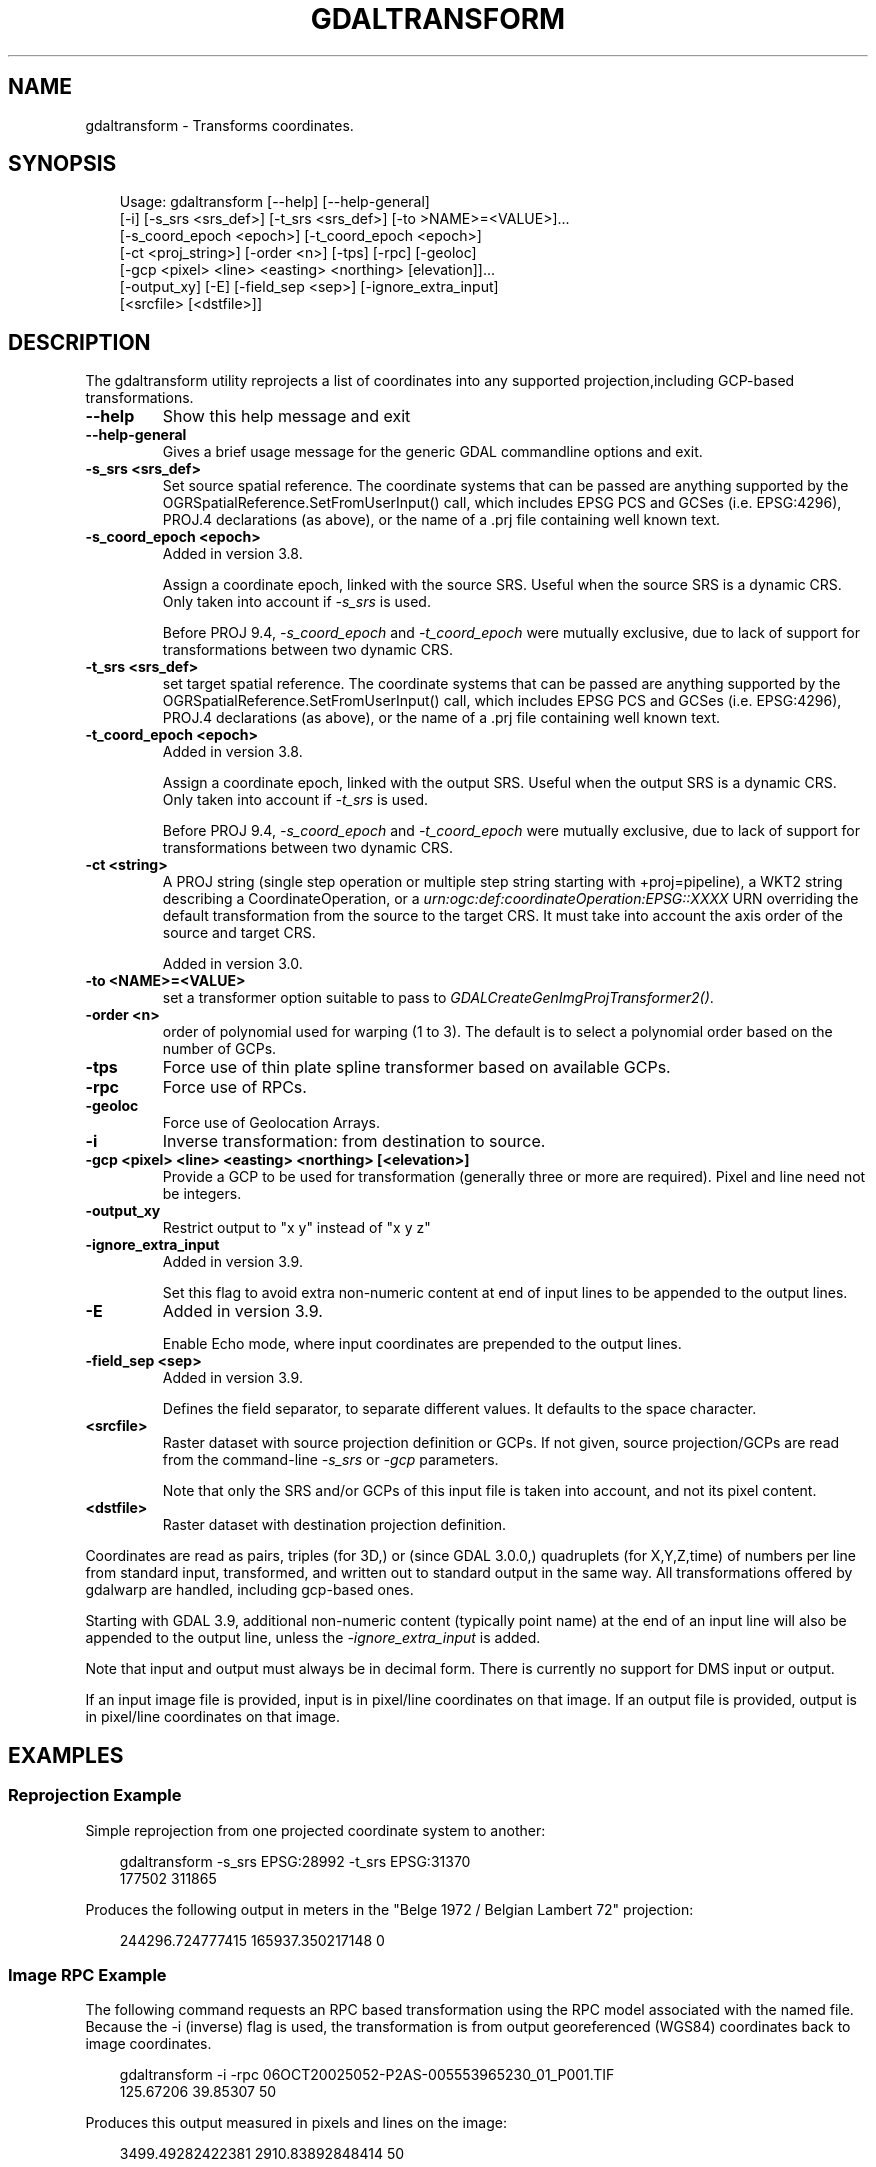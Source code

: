 .\" Man page generated from reStructuredText.
.
.
.nr rst2man-indent-level 0
.
.de1 rstReportMargin
\\$1 \\n[an-margin]
level \\n[rst2man-indent-level]
level margin: \\n[rst2man-indent\\n[rst2man-indent-level]]
-
\\n[rst2man-indent0]
\\n[rst2man-indent1]
\\n[rst2man-indent2]
..
.de1 INDENT
.\" .rstReportMargin pre:
. RS \\$1
. nr rst2man-indent\\n[rst2man-indent-level] \\n[an-margin]
. nr rst2man-indent-level +1
.\" .rstReportMargin post:
..
.de UNINDENT
. RE
.\" indent \\n[an-margin]
.\" old: \\n[rst2man-indent\\n[rst2man-indent-level]]
.nr rst2man-indent-level -1
.\" new: \\n[rst2man-indent\\n[rst2man-indent-level]]
.in \\n[rst2man-indent\\n[rst2man-indent-level]]u
..
.TH "GDALTRANSFORM" "1" "Jul 12, 2025" "" "GDAL"
.SH NAME
gdaltransform \- Transforms coordinates.
.SH SYNOPSIS
.INDENT 0.0
.INDENT 3.5
.sp
.EX
Usage: gdaltransform [\-\-help] [\-\-help\-general]
       [\-i] [\-s_srs <srs_def>] [\-t_srs <srs_def>] [\-to >NAME>=<VALUE>]...
       [\-s_coord_epoch <epoch>] [\-t_coord_epoch <epoch>]
       [\-ct <proj_string>] [\-order <n>] [\-tps] [\-rpc] [\-geoloc] 
       [\-gcp <pixel> <line> <easting> <northing> [elevation]]...
       [\-output_xy] [\-E] [\-field_sep <sep>] [\-ignore_extra_input]
       [<srcfile> [<dstfile>]]
.EE
.UNINDENT
.UNINDENT
.SH DESCRIPTION
.sp
The gdaltransform utility reprojects a list of coordinates into any supported
projection,including GCP\-based transformations.
.INDENT 0.0
.TP
.B \-\-help
Show this help message and exit
.UNINDENT
.INDENT 0.0
.TP
.B \-\-help\-general
Gives a brief usage message for the generic GDAL commandline options and exit.
.UNINDENT
.INDENT 0.0
.TP
.B \-s_srs <srs_def>
Set source spatial reference.
The coordinate systems that can be passed are anything supported by the
OGRSpatialReference.SetFromUserInput() call, which includes EPSG PCS and GCSes
(i.e. EPSG:4296), PROJ.4 declarations (as above), or the name of a .prj file
containing well known text.
.UNINDENT
.INDENT 0.0
.TP
.B \-s_coord_epoch <epoch>
Added in version 3.8.

.sp
Assign a coordinate epoch, linked with the source SRS. Useful when the
source SRS is a dynamic CRS. Only taken into account if \fI\%\-s_srs\fP
is used.
.sp
Before PROJ 9.4, \fI\%\-s_coord_epoch\fP and \fI\%\-t_coord_epoch\fP were
mutually exclusive, due to lack of support for transformations between two dynamic CRS.
.UNINDENT
.INDENT 0.0
.TP
.B \-t_srs <srs_def>
set target spatial reference.
The coordinate systems that can be passed are anything supported by the
OGRSpatialReference.SetFromUserInput() call, which includes EPSG PCS and GCSes
(i.e. EPSG:4296), PROJ.4 declarations (as above), or the name of a .prj file
containing well known text.
.UNINDENT
.INDENT 0.0
.TP
.B \-t_coord_epoch <epoch>
Added in version 3.8.

.sp
Assign a coordinate epoch, linked with the output SRS. Useful when the
output SRS is a dynamic CRS. Only taken into account if \fI\%\-t_srs\fP
is used.
.sp
Before PROJ 9.4, \fI\%\-s_coord_epoch\fP and \fI\%\-t_coord_epoch\fP were
mutually exclusive, due to lack of support for transformations between two dynamic CRS.
.UNINDENT
.INDENT 0.0
.TP
.B \-ct <string>
A PROJ string (single step operation or multiple step string
starting with +proj=pipeline), a WKT2 string describing a CoordinateOperation,
or a \fI\%urn:ogc:def:coordinateOperation:EPSG::XXXX\fP URN overriding the default
transformation from the source to the target CRS. It must take into account the
axis order of the source and target CRS.
.sp
Added in version 3.0.

.UNINDENT
.INDENT 0.0
.TP
.B \-to <NAME>=<VALUE>
set a transformer option suitable to pass to \fI\%GDALCreateGenImgProjTransformer2()\fP\&.
.UNINDENT
.INDENT 0.0
.TP
.B \-order <n>
order of polynomial used for warping (1 to 3). The default is to select a
polynomial order based on the number of GCPs.
.UNINDENT
.INDENT 0.0
.TP
.B \-tps
Force use of thin plate spline transformer based on available GCPs.
.UNINDENT
.INDENT 0.0
.TP
.B \-rpc
Force use of RPCs.
.UNINDENT
.INDENT 0.0
.TP
.B \-geoloc
Force use of Geolocation Arrays.
.UNINDENT
.INDENT 0.0
.TP
.B \-i
Inverse transformation: from destination to source.
.UNINDENT
.INDENT 0.0
.TP
.B \-gcp <pixel> <line> <easting> <northing> [<elevation>]
Provide a GCP to be used for transformation (generally three or more are required). Pixel and line need not be integers.
.UNINDENT
.INDENT 0.0
.TP
.B \-output_xy
Restrict output to \(dqx y\(dq instead of \(dqx y z\(dq
.UNINDENT
.INDENT 0.0
.TP
.B \-ignore_extra_input
Added in version 3.9.

.sp
Set this flag to avoid extra non\-numeric content at end of input lines to be
appended to the output lines.
.UNINDENT
.INDENT 0.0
.TP
.B \-E
Added in version 3.9.

.sp
Enable Echo mode, where input coordinates are prepended to the output lines.
.UNINDENT
.INDENT 0.0
.TP
.B \-field_sep <sep>
Added in version 3.9.

.sp
Defines the field separator, to separate different values.
It defaults to the space character.
.UNINDENT
.INDENT 0.0
.TP
.B <srcfile>
Raster dataset with source projection definition or GCPs. If
not given, source projection/GCPs are read from the command\-line \fI\%\-s_srs\fP
or \fI\%\-gcp\fP parameters.
.sp
Note that only the SRS and/or GCPs of this input file is taken into account, and not its pixel content.
.UNINDENT
.INDENT 0.0
.TP
.B <dstfile>
Raster dataset with destination projection definition.
.UNINDENT
.sp
Coordinates are read as pairs, triples (for 3D,) or (since GDAL 3.0.0,) quadruplets
(for X,Y,Z,time) of numbers per line from standard
input, transformed, and written out to standard output in the same way. All
transformations offered by gdalwarp are handled, including gcp\-based ones.
.sp
Starting with GDAL 3.9, additional non\-numeric content (typically point name)
at the end of an input line will also be appended to the output line, unless
the \fI\%\-ignore_extra_input\fP is added.
.sp
Note that input and output must always be in decimal form.  There is currently
no support for DMS input or output.
.sp
If an input image file is provided, input is in pixel/line coordinates on that
image.  If an output file is provided, output is in pixel/line coordinates
on that image.
.SH EXAMPLES
.SS Reprojection Example
.sp
Simple reprojection from one projected coordinate system to another:
.INDENT 0.0
.INDENT 3.5
.sp
.EX
gdaltransform \-s_srs EPSG:28992 \-t_srs EPSG:31370
177502 311865
.EE
.UNINDENT
.UNINDENT
.sp
Produces the following output in meters in the \(dqBelge 1972 / Belgian Lambert
72\(dq projection:
.INDENT 0.0
.INDENT 3.5
.sp
.EX
244296.724777415 165937.350217148 0
.EE
.UNINDENT
.UNINDENT
.SS Image RPC Example
.sp
The following command requests an RPC based transformation using the RPC
model associated with the named file.  Because the \-i (inverse) flag is
used, the transformation is from output georeferenced (WGS84) coordinates
back to image coordinates.
.INDENT 0.0
.INDENT 3.5
.sp
.EX
gdaltransform \-i \-rpc 06OCT20025052\-P2AS\-005553965230_01_P001.TIF
125.67206 39.85307 50
.EE
.UNINDENT
.UNINDENT
.sp
Produces this output measured in pixels and lines on the image:
.INDENT 0.0
.INDENT 3.5
.sp
.EX
3499.49282422381 2910.83892848414 50
.EE
.UNINDENT
.UNINDENT
.SS X,Y,Z,time transform
.sp
15\-term time\-dependent Helmert coordinate transformation from ITRF2000 to ITRF93
for a coordinate at epoch 2000.0
.INDENT 0.0
.INDENT 3.5
.sp
.EX
gdaltransform \-ct \(dq+proj=pipeline +step +proj=unitconvert +xy_in=deg \e
+xy_out=rad +step +proj=cart +step +proj=helmert +convention=position_vector \e
+x=0.0127 +dx=\-0.0029 +rx=\-0.00039 +drx=\-0.00011 +y=0.0065 +dy=\-0.0002 \e
+ry=0.00080 +dry=\-0.00019 +z=\-0.0209 +dz=\-0.0006 +rz=\-0.00114 +drz=0.00007 \e
+s=0.00195 +ds=0.00001 +t_epoch=1988.0 +step +proj=cart +inv +step \e
+proj=unitconvert +xy_in=rad +xy_out=deg\(dq
2 49 0 2000
.EE
.UNINDENT
.UNINDENT
.sp
Produces this output measured in longitude degrees, latitude degrees and ellipsoid height in meters:
.INDENT 0.0
.INDENT 3.5
.sp
.EX
2.0000005420366 49.0000003766711 \-0.0222802283242345
.EE
.UNINDENT
.UNINDENT
.SS Ground control points
.sp
Task: find one address and assign another.
We pick Salt Lake City, where road names \fIare\fP their grid values.
We first establish some ground control points at road intersections.
We\(aqll use \fI\%\-\-optfile\fP for easy reuse of our GCPs.
.INDENT 0.0
.INDENT 3.5
.sp
.EX
echo \-output_xy \e
\-gcp 0   0    \-111.89114717 40.76932606 \e
\-gcp 0   \-500 \-111.89114803 40.75846686 \e
\-gcp 500 0    \-111.87685039 40.76940631 > optfile.txt
.EE
.UNINDENT
.UNINDENT
.sp
Where is the address \(dq370 S. 300 E.\(dq?
.INDENT 0.0
.INDENT 3.5
.sp
.EX
echo 300 \-370 370 S. 300 E. | gdaltransform \-\-optfile optfile.txt
\-111.8825697384 40.761338402 370 S. 300 E.
.EE
.UNINDENT
.UNINDENT
.sp
Nearby, a newly constructed building needs an address assigned. We use \fI\%\-i\fP:
.INDENT 0.0
.INDENT 3.5
.sp
.EX
echo \-111.88705 40.76502 Building ABC123 | gdaltransform \-i \-\-optfile optfile.txt
143.301947786644 \-199.32683635161 Building ABC123
.EE
.UNINDENT
.UNINDENT
.sp
(i.e., 143 E. 200 S. Or 144 if across the street.)
.SH AUTHOR
Frank Warmerdam <warmerdam@pobox.com>, Jan Hartmann <j.l.h.hartmann@uva.nl>
.SH COPYRIGHT
1998-2025
.\" Generated by docutils manpage writer.
.
